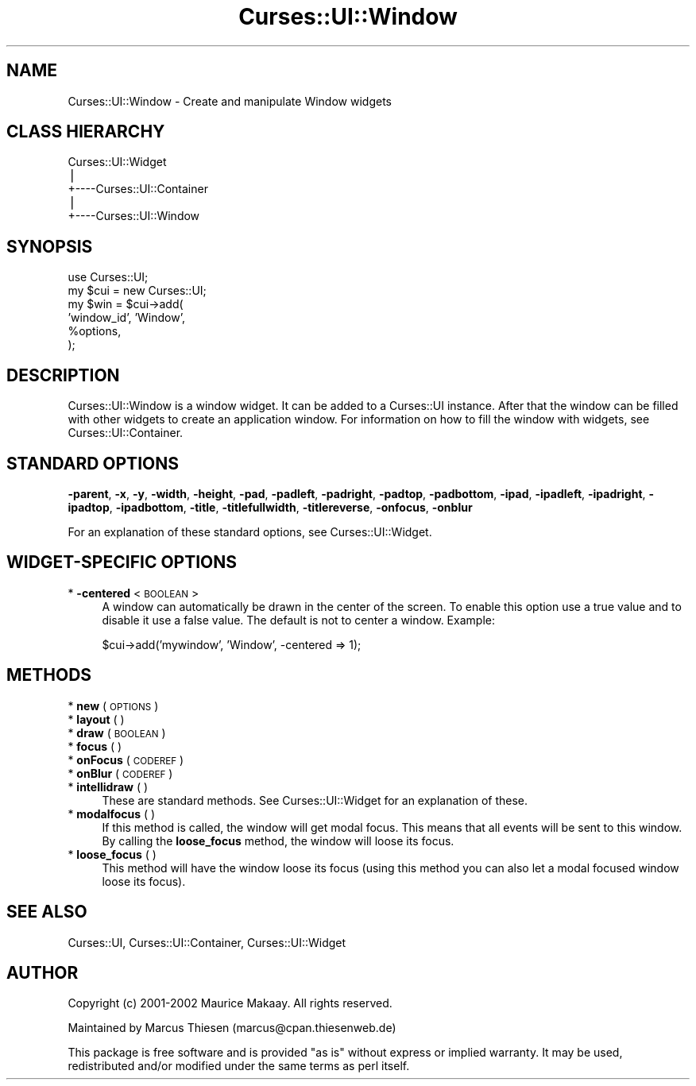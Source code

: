 .\" Automatically generated by Pod::Man v1.37, Pod::Parser v1.14
.\"
.\" Standard preamble:
.\" ========================================================================
.de Sh \" Subsection heading
.br
.if t .Sp
.ne 5
.PP
\fB\\$1\fR
.PP
..
.de Sp \" Vertical space (when we can't use .PP)
.if t .sp .5v
.if n .sp
..
.de Vb \" Begin verbatim text
.ft CW
.nf
.ne \\$1
..
.de Ve \" End verbatim text
.ft R
.fi
..
.\" Set up some character translations and predefined strings.  \*(-- will
.\" give an unbreakable dash, \*(PI will give pi, \*(L" will give a left
.\" double quote, and \*(R" will give a right double quote.  | will give a
.\" real vertical bar.  \*(C+ will give a nicer C++.  Capital omega is used to
.\" do unbreakable dashes and therefore won't be available.  \*(C` and \*(C'
.\" expand to `' in nroff, nothing in troff, for use with C<>.
.tr \(*W-|\(bv\*(Tr
.ds C+ C\v'-.1v'\h'-1p'\s-2+\h'-1p'+\s0\v'.1v'\h'-1p'
.ie n \{\
.    ds -- \(*W-
.    ds PI pi
.    if (\n(.H=4u)&(1m=24u) .ds -- \(*W\h'-12u'\(*W\h'-12u'-\" diablo 10 pitch
.    if (\n(.H=4u)&(1m=20u) .ds -- \(*W\h'-12u'\(*W\h'-8u'-\"  diablo 12 pitch
.    ds L" ""
.    ds R" ""
.    ds C` ""
.    ds C' ""
'br\}
.el\{\
.    ds -- \|\(em\|
.    ds PI \(*p
.    ds L" ``
.    ds R" ''
'br\}
.\"
.\" If the F register is turned on, we'll generate index entries on stderr for
.\" titles (.TH), headers (.SH), subsections (.Sh), items (.Ip), and index
.\" entries marked with X<> in POD.  Of course, you'll have to process the
.\" output yourself in some meaningful fashion.
.if \nF \{\
.    de IX
.    tm Index:\\$1\t\\n%\t"\\$2"
..
.    nr % 0
.    rr F
.\}
.\"
.\" For nroff, turn off justification.  Always turn off hyphenation; it makes
.\" way too many mistakes in technical documents.
.hy 0
.if n .na
.\"
.\" Accent mark definitions (@(#)ms.acc 1.5 88/02/08 SMI; from UCB 4.2).
.\" Fear.  Run.  Save yourself.  No user-serviceable parts.
.    \" fudge factors for nroff and troff
.if n \{\
.    ds #H 0
.    ds #V .8m
.    ds #F .3m
.    ds #[ \f1
.    ds #] \fP
.\}
.if t \{\
.    ds #H ((1u-(\\\\n(.fu%2u))*.13m)
.    ds #V .6m
.    ds #F 0
.    ds #[ \&
.    ds #] \&
.\}
.    \" simple accents for nroff and troff
.if n \{\
.    ds ' \&
.    ds ` \&
.    ds ^ \&
.    ds , \&
.    ds ~ ~
.    ds /
.\}
.if t \{\
.    ds ' \\k:\h'-(\\n(.wu*8/10-\*(#H)'\'\h"|\\n:u"
.    ds ` \\k:\h'-(\\n(.wu*8/10-\*(#H)'\`\h'|\\n:u'
.    ds ^ \\k:\h'-(\\n(.wu*10/11-\*(#H)'^\h'|\\n:u'
.    ds , \\k:\h'-(\\n(.wu*8/10)',\h'|\\n:u'
.    ds ~ \\k:\h'-(\\n(.wu-\*(#H-.1m)'~\h'|\\n:u'
.    ds / \\k:\h'-(\\n(.wu*8/10-\*(#H)'\z\(sl\h'|\\n:u'
.\}
.    \" troff and (daisy-wheel) nroff accents
.ds : \\k:\h'-(\\n(.wu*8/10-\*(#H+.1m+\*(#F)'\v'-\*(#V'\z.\h'.2m+\*(#F'.\h'|\\n:u'\v'\*(#V'
.ds 8 \h'\*(#H'\(*b\h'-\*(#H'
.ds o \\k:\h'-(\\n(.wu+\w'\(de'u-\*(#H)/2u'\v'-.3n'\*(#[\z\(de\v'.3n'\h'|\\n:u'\*(#]
.ds d- \h'\*(#H'\(pd\h'-\w'~'u'\v'-.25m'\f2\(hy\fP\v'.25m'\h'-\*(#H'
.ds D- D\\k:\h'-\w'D'u'\v'-.11m'\z\(hy\v'.11m'\h'|\\n:u'
.ds th \*(#[\v'.3m'\s+1I\s-1\v'-.3m'\h'-(\w'I'u*2/3)'\s-1o\s+1\*(#]
.ds Th \*(#[\s+2I\s-2\h'-\w'I'u*3/5'\v'-.3m'o\v'.3m'\*(#]
.ds ae a\h'-(\w'a'u*4/10)'e
.ds Ae A\h'-(\w'A'u*4/10)'E
.    \" corrections for vroff
.if v .ds ~ \\k:\h'-(\\n(.wu*9/10-\*(#H)'\s-2\u~\d\s+2\h'|\\n:u'
.if v .ds ^ \\k:\h'-(\\n(.wu*10/11-\*(#H)'\v'-.4m'^\v'.4m'\h'|\\n:u'
.    \" for low resolution devices (crt and lpr)
.if \n(.H>23 .if \n(.V>19 \
\{\
.    ds : e
.    ds 8 ss
.    ds o a
.    ds d- d\h'-1'\(ga
.    ds D- D\h'-1'\(hy
.    ds th \o'bp'
.    ds Th \o'LP'
.    ds ae ae
.    ds Ae AE
.\}
.rm #[ #] #H #V #F C
.\" ========================================================================
.\"
.IX Title "Curses::UI::Window 3"
.TH Curses::UI::Window 3 "2003-10-15" "perl v5.8.3" "User Contributed Perl Documentation"
.SH "NAME"
Curses::UI::Window \- Create and manipulate Window widgets
.SH "CLASS HIERARCHY"
.IX Header "CLASS HIERARCHY"
.Vb 5
\& Curses::UI::Widget
\&    |
\&    +----Curses::UI::Container   
\&            |
\&            +----Curses::UI::Window
.Ve
.SH "SYNOPSIS"
.IX Header "SYNOPSIS"
.Vb 6
\&    use Curses::UI;
\&    my $cui = new Curses::UI;
\&    my $win = $cui->add(
\&        'window_id', 'Window',
\&        %options,
\&    );
.Ve
.SH "DESCRIPTION"
.IX Header "DESCRIPTION"
Curses::UI::Window is a window widget. It can be added to
a Curses::UI instance. After that the window can be filled
with other widgets to create an application window. For
information on how to fill the window with widgets, see
Curses::UI::Container.
.SH "STANDARD OPTIONS"
.IX Header "STANDARD OPTIONS"
\&\fB\-parent\fR, \fB\-x\fR, \fB\-y\fR, \fB\-width\fR, \fB\-height\fR, 
\&\fB\-pad\fR, \fB\-padleft\fR, \fB\-padright\fR, \fB\-padtop\fR, \fB\-padbottom\fR,
\&\fB\-ipad\fR, \fB\-ipadleft\fR, \fB\-ipadright\fR, \fB\-ipadtop\fR, \fB\-ipadbottom\fR,
\&\fB\-title\fR, \fB\-titlefullwidth\fR, \fB\-titlereverse\fR, \fB\-onfocus\fR,
\&\fB\-onblur\fR
.PP
For an explanation of these standard options, see 
Curses::UI::Widget.
.SH "WIDGET-SPECIFIC OPTIONS"
.IX Header "WIDGET-SPECIFIC OPTIONS"
.IP "* \fB\-centered\fR < \s-1BOOLEAN\s0 >" 4
.IX Item "-centered < BOOLEAN >"
A window can automatically be drawn in the center of the screen.
To enable this option use a true value and to disable it use a
false value. The default is not to center a window. Example:
.Sp
.Vb 1
\&    $cui->add('mywindow', 'Window', -centered => 1);
.Ve
.SH "METHODS"
.IX Header "METHODS"
.IP "* \fBnew\fR ( \s-1OPTIONS\s0 )" 4
.IX Item "new ( OPTIONS )"
.PD 0
.IP "* \fBlayout\fR ( )" 4
.IX Item "layout ( )"
.IP "* \fBdraw\fR ( \s-1BOOLEAN\s0 )" 4
.IX Item "draw ( BOOLEAN )"
.IP "* \fBfocus\fR ( )" 4
.IX Item "focus ( )"
.IP "* \fBonFocus\fR ( \s-1CODEREF\s0 )" 4
.IX Item "onFocus ( CODEREF )"
.IP "* \fBonBlur\fR ( \s-1CODEREF\s0 )" 4
.IX Item "onBlur ( CODEREF )"
.IP "* \fBintellidraw\fR ( )" 4
.IX Item "intellidraw ( )"
.PD
These are standard methods. See Curses::UI::Widget
for an explanation of these.
.IP "* \fBmodalfocus\fR ( )" 4
.IX Item "modalfocus ( )"
If this method is called, the window will get modal focus. This means
that all events will be sent to this window. By calling the
\&\fBloose_focus\fR method, the window will loose its focus.
.IP "* \fBloose_focus\fR ( )" 4
.IX Item "loose_focus ( )"
This method will have the window loose its focus (using this method
you can also let a modal focused window loose its focus).
.SH "SEE ALSO"
.IX Header "SEE ALSO"
Curses::UI,
Curses::UI::Container,
Curses::UI::Widget
.SH "AUTHOR"
.IX Header "AUTHOR"
Copyright (c) 2001\-2002 Maurice Makaay. All rights reserved.
.PP
Maintained by Marcus Thiesen (marcus@cpan.thiesenweb.de)
.PP
This package is free software and is provided \*(L"as is\*(R" without express
or implied warranty. It may be used, redistributed and/or modified
under the same terms as perl itself.
